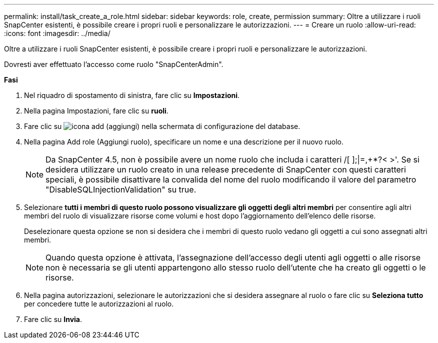 ---
permalink: install/task_create_a_role.html 
sidebar: sidebar 
keywords: role, create, permission 
summary: Oltre a utilizzare i ruoli SnapCenter esistenti, è possibile creare i propri ruoli e personalizzare le autorizzazioni. 
---
= Creare un ruolo
:allow-uri-read: 
:icons: font
:imagesdir: ../media/


[role="lead"]
Oltre a utilizzare i ruoli SnapCenter esistenti, è possibile creare i propri ruoli e personalizzare le autorizzazioni.

Dovresti aver effettuato l'accesso come ruolo "SnapCenterAdmin".

*Fasi*

. Nel riquadro di spostamento di sinistra, fare clic su *Impostazioni*.
. Nella pagina Impostazioni, fare clic su *ruoli*.
. Fare clic su image:../media/add_icon_configure_database.gif["icona add (aggiungi) nella schermata di configurazione del database"].
. Nella pagina Add role (Aggiungi ruolo), specificare un nome e una descrizione per il nuovo ruolo.
+

NOTE: Da SnapCenter 4.5, non è possibile avere un nome ruolo che includa i caratteri /[ ];|=,+*?< >'. Se si desidera utilizzare un ruolo creato in una release precedente di SnapCenter con questi caratteri speciali, è possibile disattivare la convalida del nome del ruolo modificando il valore del parametro "DisableSQLInjectionValidation" su true.

. Selezionare *tutti i membri di questo ruolo possono visualizzare gli oggetti degli altri membri* per consentire agli altri membri del ruolo di visualizzare risorse come volumi e host dopo l'aggiornamento dell'elenco delle risorse.
+
Deselezionare questa opzione se non si desidera che i membri di questo ruolo vedano gli oggetti a cui sono assegnati altri membri.

+

NOTE: Quando questa opzione è attivata, l'assegnazione dell'accesso degli utenti agli oggetti o alle risorse non è necessaria se gli utenti appartengono allo stesso ruolo dell'utente che ha creato gli oggetti o le risorse.

. Nella pagina autorizzazioni, selezionare le autorizzazioni che si desidera assegnare al ruolo o fare clic su *Seleziona tutto* per concedere tutte le autorizzazioni al ruolo.
. Fare clic su *Invia*.

